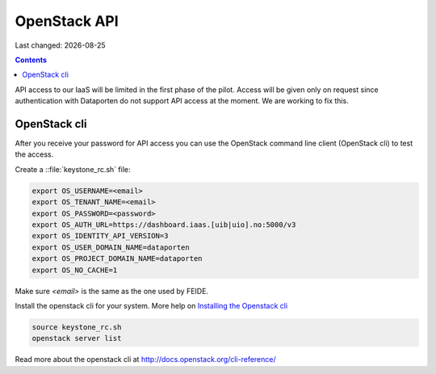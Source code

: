 .. |date| date::

OpenStack API
=============

Last changed: |date|

.. contents::

API access to our IaaS will be limited in the first phase of the pilot.
Access will be given only on request since authentication with Dataporten
do not support API access at the moment. We are working to fix this.

OpenStack cli
-------------

After you receive your password for API access you can use the OpenStack
command line client (OpenStack cli) to test the access.

Create a ::file:`keystone_rc.sh` file:

.. code::

  export OS_USERNAME=<email>
  export OS_TENANT_NAME=<email>
  export OS_PASSWORD=<password>
  export OS_AUTH_URL=https://dashboard.iaas.[uib|uio].no:5000/v3
  export OS_IDENTITY_API_VERSION=3
  export OS_USER_DOMAIN_NAME=dataporten
  export OS_PROJECT_DOMAIN_NAME=dataporten
  export OS_NO_CACHE=1

Make sure *<email>* is the same as the one used by FEIDE.

Install the openstack cli for your system. More help on `Installing the Openstack cli
<http://docs.openstack.org/cli-reference/common/cli_install_openstack_command_line_clients.html>`_

.. code::

  source keystone_rc.sh
  openstack server list

Read more about the openstack cli at http://docs.openstack.org/cli-reference/
